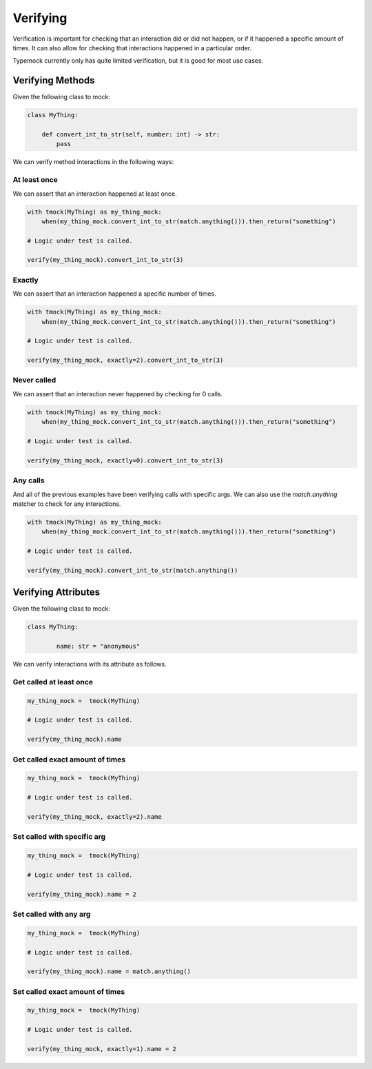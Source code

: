Verifying
=========

Verification is important for checking that an interaction did or did not happen, or if it happened a specific amount of times. It can also allow for checking that interactions happened in a particular order.

Typemock currently only has quite limited verification, but it is good for most use cases.


Verifying Methods
#################

Given the following class to mock:

.. code-block:: python

    class MyThing:

        def convert_int_to_str(self, number: int) -> str:
            pass


We can verify method interactions in the following ways:

At least once
-------------

We can assert that an interaction happened at least once.

.. code-block:: python

    with tmock(MyThing) as my_thing_mock:
        when(my_thing_mock.convert_int_to_str(match.anything())).then_return("something")

    # Logic under test is called.

    verify(my_thing_mock).convert_int_to_str(3)



Exactly
-------

We can assert that an interaction happened a specific number of times.

.. code-block:: python

    with tmock(MyThing) as my_thing_mock:
        when(my_thing_mock.convert_int_to_str(match.anything())).then_return("something")

    # Logic under test is called.

    verify(my_thing_mock, exactly=2).convert_int_to_str(3)


Never called
------------

We can assert that an interaction never happened by checking for 0 calls.

.. code-block:: python

    with tmock(MyThing) as my_thing_mock:
        when(my_thing_mock.convert_int_to_str(match.anything())).then_return("something")

    # Logic under test is called.

    verify(my_thing_mock, exactly=0).convert_int_to_str(3)


Any calls
---------

And all of the previous examples have been verifying calls with specific args. We can also use the `match.anything` matcher to check for any interactions.

.. code-block:: python

    with tmock(MyThing) as my_thing_mock:
        when(my_thing_mock.convert_int_to_str(match.anything())).then_return("something")

    # Logic under test is called.

    verify(my_thing_mock).convert_int_to_str(match.anything())


Verifying Attributes
####################

Given the following class to mock:

.. code-block:: python

    class MyThing:

            name: str = "anonymous"


We can verify interactions with its attribute as follows.

Get called at least once
------------------------


.. code-block:: python

    my_thing_mock =  tmock(MyThing)

    # Logic under test is called.

    verify(my_thing_mock).name


Get called exact amount of times
--------------------------------


.. code-block:: python

    my_thing_mock =  tmock(MyThing)

    # Logic under test is called.

    verify(my_thing_mock, exactly=2).name

Set called with specific arg
----------------------------

.. code-block:: python

    my_thing_mock =  tmock(MyThing)

    # Logic under test is called.

    verify(my_thing_mock).name = 2


Set called with any arg
-----------------------

.. code-block:: python

    my_thing_mock =  tmock(MyThing)

    # Logic under test is called.

    verify(my_thing_mock).name = match.anything()


Set called exact amount of times
--------------------------------

.. code-block:: python

    my_thing_mock =  tmock(MyThing)

    # Logic under test is called.

    verify(my_thing_mock, exactly=1).name = 2

